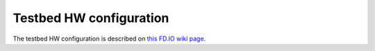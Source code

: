 Testbed HW configuration
------------------------

The testbed HW configuration is described on
`this FD.IO wiki page <https://wiki.fd.io/view/CSIT/CSIT_LF_testbed#FD.IO_CSIT_testbed_-_Server_HW_Configuration>`_.
